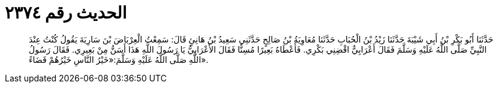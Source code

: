 
= الحديث رقم ٢٣٧٤

[quote.hadith]
حَدَّثَنَا أَبُو بَكْرِ بْنُ أَبِي شَيْبَةَ حَدَّثَنَا زَيْدُ بْنُ الْحُبَابِ حَدَّثَنَا مُعَاوِيَةُ بْنُ صَالِحٍ حَدَّثَنِي سَعِيدُ بْنُ هَانِئٍ قَالَ: سَمِعْتُ الْعِرْبَاضَ بْنَ سَارِيَةَ يَقُولُ كُنْتُ عِنْدَ النَّبِيِّ صَلَّى اللَّهُ عَلَيْهِ وَسَلَّمَ فَقَالَ أَعْرَابِيٌّ اقْضِنِي بَكْرِي. فَأَعْطَاهُ بَعِيرًا مُسِنًّا فَقَالَ الأَعْرَابِيُّ يَا رَسُولَ اللَّهِ هَذَا أَسَنُّ مِنْ بَعِيرِي. فَقَالَ رَسُولُ اللَّهِ صَلَّى اللَّهُ عَلَيْهِ وَسَلَّمَ:«خَيْرُ النَّاسِ خَيْرُهُمْ قَضَاءً».